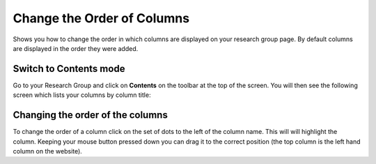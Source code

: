 
Change the Order of Columns
======================================================================================================

Shows you how to change the order in which columns are displayed on your research group page. By default columns are displayed in the order they were added. 	

Switch to Contents mode
-------------------------------------------------------------------------------------------

.. image:: images/Change_the_Order_of_Columns/media_1401719683444.png
   :align: center
   

Go to your Research Group and click on **Contents** on the toolbar at the top of the screen. You will then see the following screen which lists your columns by column title:


Changing the order of the columns
-------------------------------------------------------------------------------------------

.. image:: images/Change_the_Order_of_Columns/media_1401720277508.png
   :align: center
   

To change the order of a column click on the set of dots to the left of the column name. This will will highlight the column. Keeping your mouse button pressed down you can drag it to the correct position (the top column is the left hand column on the website). 


